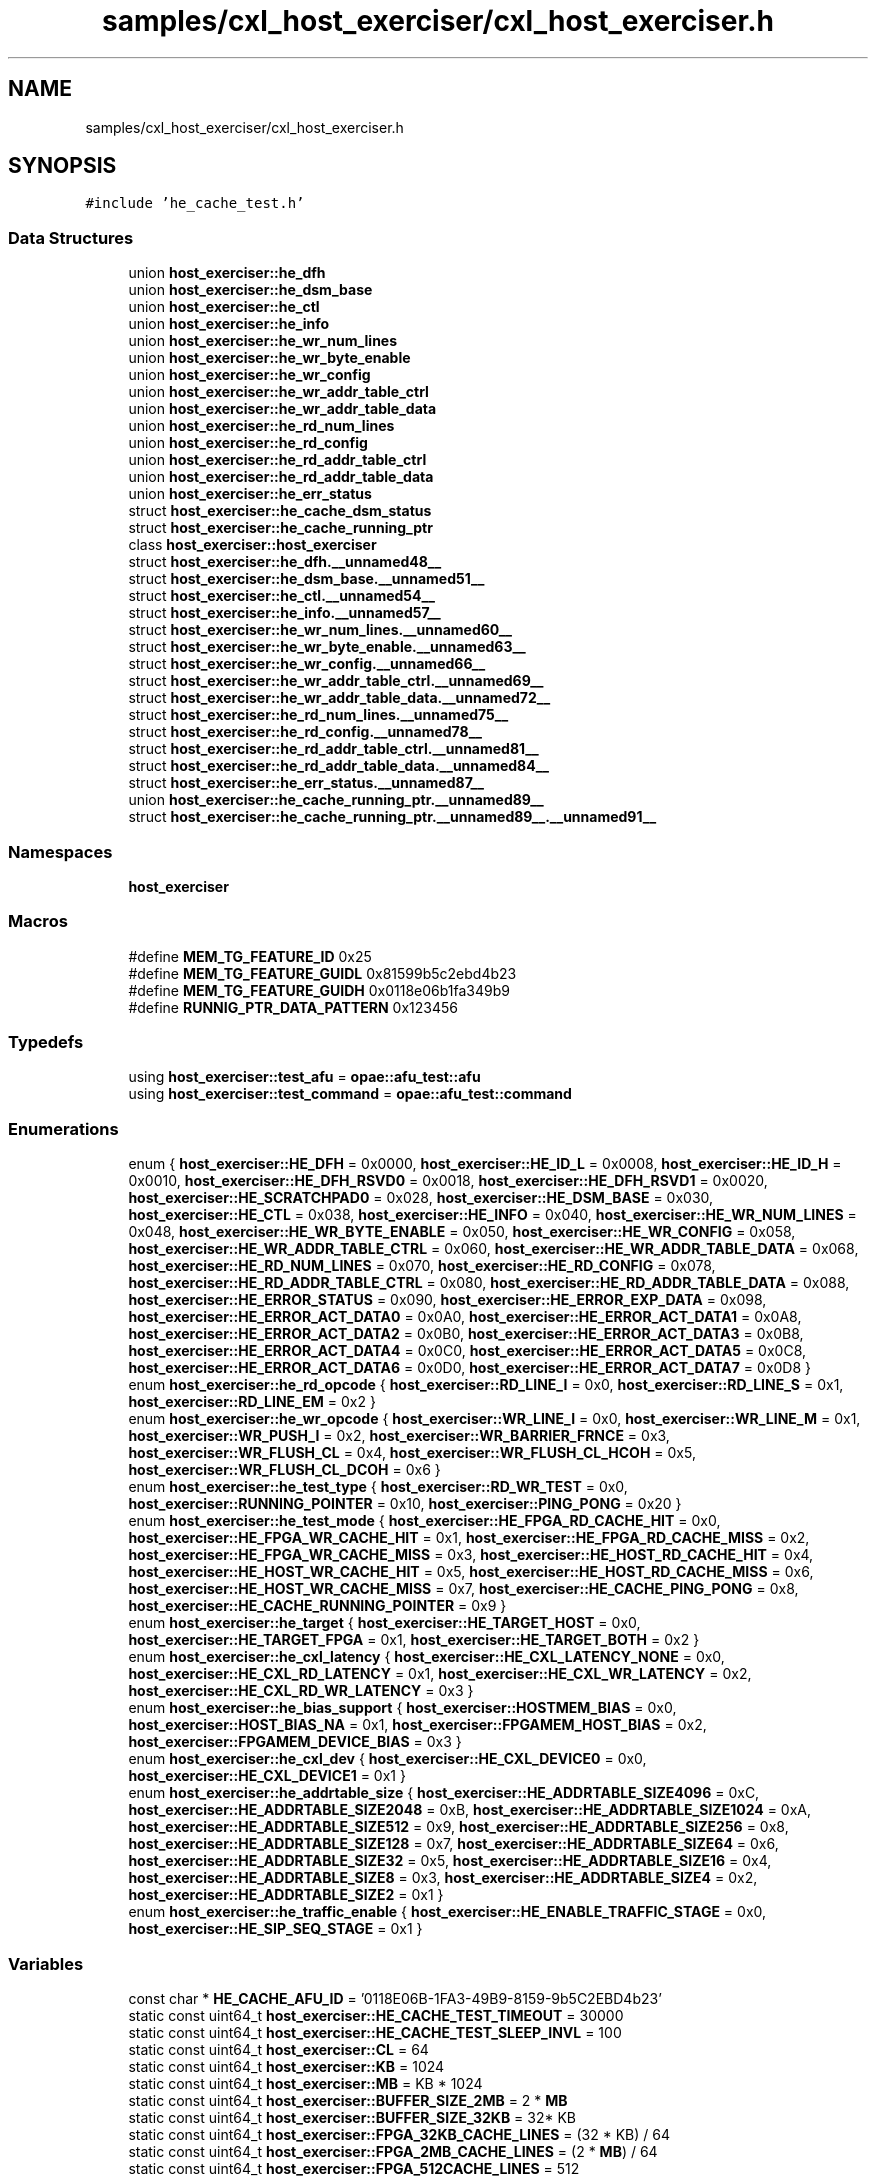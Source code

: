 .TH "samples/cxl_host_exerciser/cxl_host_exerciser.h" 3 "Fri Feb 23 2024" "Version -.." "OPAE C API" \" -*- nroff -*-
.ad l
.nh
.SH NAME
samples/cxl_host_exerciser/cxl_host_exerciser.h
.SH SYNOPSIS
.br
.PP
\fC#include 'he_cache_test\&.h'\fP
.br

.SS "Data Structures"

.in +1c
.ti -1c
.RI "union \fBhost_exerciser::he_dfh\fP"
.br
.ti -1c
.RI "union \fBhost_exerciser::he_dsm_base\fP"
.br
.ti -1c
.RI "union \fBhost_exerciser::he_ctl\fP"
.br
.ti -1c
.RI "union \fBhost_exerciser::he_info\fP"
.br
.ti -1c
.RI "union \fBhost_exerciser::he_wr_num_lines\fP"
.br
.ti -1c
.RI "union \fBhost_exerciser::he_wr_byte_enable\fP"
.br
.ti -1c
.RI "union \fBhost_exerciser::he_wr_config\fP"
.br
.ti -1c
.RI "union \fBhost_exerciser::he_wr_addr_table_ctrl\fP"
.br
.ti -1c
.RI "union \fBhost_exerciser::he_wr_addr_table_data\fP"
.br
.ti -1c
.RI "union \fBhost_exerciser::he_rd_num_lines\fP"
.br
.ti -1c
.RI "union \fBhost_exerciser::he_rd_config\fP"
.br
.ti -1c
.RI "union \fBhost_exerciser::he_rd_addr_table_ctrl\fP"
.br
.ti -1c
.RI "union \fBhost_exerciser::he_rd_addr_table_data\fP"
.br
.ti -1c
.RI "union \fBhost_exerciser::he_err_status\fP"
.br
.ti -1c
.RI "struct \fBhost_exerciser::he_cache_dsm_status\fP"
.br
.ti -1c
.RI "struct \fBhost_exerciser::he_cache_running_ptr\fP"
.br
.ti -1c
.RI "class \fBhost_exerciser::host_exerciser\fP"
.br
.ti -1c
.RI "struct \fBhost_exerciser::he_dfh\&.__unnamed48__\fP"
.br
.ti -1c
.RI "struct \fBhost_exerciser::he_dsm_base\&.__unnamed51__\fP"
.br
.ti -1c
.RI "struct \fBhost_exerciser::he_ctl\&.__unnamed54__\fP"
.br
.ti -1c
.RI "struct \fBhost_exerciser::he_info\&.__unnamed57__\fP"
.br
.ti -1c
.RI "struct \fBhost_exerciser::he_wr_num_lines\&.__unnamed60__\fP"
.br
.ti -1c
.RI "struct \fBhost_exerciser::he_wr_byte_enable\&.__unnamed63__\fP"
.br
.ti -1c
.RI "struct \fBhost_exerciser::he_wr_config\&.__unnamed66__\fP"
.br
.ti -1c
.RI "struct \fBhost_exerciser::he_wr_addr_table_ctrl\&.__unnamed69__\fP"
.br
.ti -1c
.RI "struct \fBhost_exerciser::he_wr_addr_table_data\&.__unnamed72__\fP"
.br
.ti -1c
.RI "struct \fBhost_exerciser::he_rd_num_lines\&.__unnamed75__\fP"
.br
.ti -1c
.RI "struct \fBhost_exerciser::he_rd_config\&.__unnamed78__\fP"
.br
.ti -1c
.RI "struct \fBhost_exerciser::he_rd_addr_table_ctrl\&.__unnamed81__\fP"
.br
.ti -1c
.RI "struct \fBhost_exerciser::he_rd_addr_table_data\&.__unnamed84__\fP"
.br
.ti -1c
.RI "struct \fBhost_exerciser::he_err_status\&.__unnamed87__\fP"
.br
.ti -1c
.RI "union \fBhost_exerciser::he_cache_running_ptr\&.__unnamed89__\fP"
.br
.ti -1c
.RI "struct \fBhost_exerciser::he_cache_running_ptr\&.__unnamed89__\&.__unnamed91__\fP"
.br
.in -1c
.SS "Namespaces"

.in +1c
.ti -1c
.RI " \fBhost_exerciser\fP"
.br
.in -1c
.SS "Macros"

.in +1c
.ti -1c
.RI "#define \fBMEM_TG_FEATURE_ID\fP   0x25"
.br
.ti -1c
.RI "#define \fBMEM_TG_FEATURE_GUIDL\fP   0x81599b5c2ebd4b23"
.br
.ti -1c
.RI "#define \fBMEM_TG_FEATURE_GUIDH\fP   0x0118e06b1fa349b9"
.br
.ti -1c
.RI "#define \fBRUNNIG_PTR_DATA_PATTERN\fP   0x123456"
.br
.in -1c
.SS "Typedefs"

.in +1c
.ti -1c
.RI "using \fBhost_exerciser::test_afu\fP = \fBopae::afu_test::afu\fP"
.br
.ti -1c
.RI "using \fBhost_exerciser::test_command\fP = \fBopae::afu_test::command\fP"
.br
.in -1c
.SS "Enumerations"

.in +1c
.ti -1c
.RI "enum { \fBhost_exerciser::HE_DFH\fP = 0x0000, \fBhost_exerciser::HE_ID_L\fP = 0x0008, \fBhost_exerciser::HE_ID_H\fP = 0x0010, \fBhost_exerciser::HE_DFH_RSVD0\fP = 0x0018, \fBhost_exerciser::HE_DFH_RSVD1\fP = 0x0020, \fBhost_exerciser::HE_SCRATCHPAD0\fP = 0x028, \fBhost_exerciser::HE_DSM_BASE\fP = 0x030, \fBhost_exerciser::HE_CTL\fP = 0x038, \fBhost_exerciser::HE_INFO\fP = 0x040, \fBhost_exerciser::HE_WR_NUM_LINES\fP = 0x048, \fBhost_exerciser::HE_WR_BYTE_ENABLE\fP = 0x050, \fBhost_exerciser::HE_WR_CONFIG\fP = 0x058, \fBhost_exerciser::HE_WR_ADDR_TABLE_CTRL\fP = 0x060, \fBhost_exerciser::HE_WR_ADDR_TABLE_DATA\fP = 0x068, \fBhost_exerciser::HE_RD_NUM_LINES\fP = 0x070, \fBhost_exerciser::HE_RD_CONFIG\fP = 0x078, \fBhost_exerciser::HE_RD_ADDR_TABLE_CTRL\fP = 0x080, \fBhost_exerciser::HE_RD_ADDR_TABLE_DATA\fP = 0x088, \fBhost_exerciser::HE_ERROR_STATUS\fP = 0x090, \fBhost_exerciser::HE_ERROR_EXP_DATA\fP = 0x098, \fBhost_exerciser::HE_ERROR_ACT_DATA0\fP = 0x0A0, \fBhost_exerciser::HE_ERROR_ACT_DATA1\fP = 0x0A8, \fBhost_exerciser::HE_ERROR_ACT_DATA2\fP = 0x0B0, \fBhost_exerciser::HE_ERROR_ACT_DATA3\fP = 0x0B8, \fBhost_exerciser::HE_ERROR_ACT_DATA4\fP = 0x0C0, \fBhost_exerciser::HE_ERROR_ACT_DATA5\fP = 0x0C8, \fBhost_exerciser::HE_ERROR_ACT_DATA6\fP = 0x0D0, \fBhost_exerciser::HE_ERROR_ACT_DATA7\fP = 0x0D8 }"
.br
.ti -1c
.RI "enum \fBhost_exerciser::he_rd_opcode\fP { \fBhost_exerciser::RD_LINE_I\fP = 0x0, \fBhost_exerciser::RD_LINE_S\fP = 0x1, \fBhost_exerciser::RD_LINE_EM\fP = 0x2 }"
.br
.ti -1c
.RI "enum \fBhost_exerciser::he_wr_opcode\fP { \fBhost_exerciser::WR_LINE_I\fP = 0x0, \fBhost_exerciser::WR_LINE_M\fP = 0x1, \fBhost_exerciser::WR_PUSH_I\fP = 0x2, \fBhost_exerciser::WR_BARRIER_FRNCE\fP = 0x3, \fBhost_exerciser::WR_FLUSH_CL\fP = 0x4, \fBhost_exerciser::WR_FLUSH_CL_HCOH\fP = 0x5, \fBhost_exerciser::WR_FLUSH_CL_DCOH\fP = 0x6 }"
.br
.ti -1c
.RI "enum \fBhost_exerciser::he_test_type\fP { \fBhost_exerciser::RD_WR_TEST\fP = 0x0, \fBhost_exerciser::RUNNING_POINTER\fP = 0x10, \fBhost_exerciser::PING_PONG\fP = 0x20 }"
.br
.ti -1c
.RI "enum \fBhost_exerciser::he_test_mode\fP { \fBhost_exerciser::HE_FPGA_RD_CACHE_HIT\fP = 0x0, \fBhost_exerciser::HE_FPGA_WR_CACHE_HIT\fP = 0x1, \fBhost_exerciser::HE_FPGA_RD_CACHE_MISS\fP = 0x2, \fBhost_exerciser::HE_FPGA_WR_CACHE_MISS\fP = 0x3, \fBhost_exerciser::HE_HOST_RD_CACHE_HIT\fP = 0x4, \fBhost_exerciser::HE_HOST_WR_CACHE_HIT\fP = 0x5, \fBhost_exerciser::HE_HOST_RD_CACHE_MISS\fP = 0x6, \fBhost_exerciser::HE_HOST_WR_CACHE_MISS\fP = 0x7, \fBhost_exerciser::HE_CACHE_PING_PONG\fP = 0x8, \fBhost_exerciser::HE_CACHE_RUNNING_POINTER\fP = 0x9 }"
.br
.ti -1c
.RI "enum \fBhost_exerciser::he_target\fP { \fBhost_exerciser::HE_TARGET_HOST\fP = 0x0, \fBhost_exerciser::HE_TARGET_FPGA\fP = 0x1, \fBhost_exerciser::HE_TARGET_BOTH\fP = 0x2 }"
.br
.ti -1c
.RI "enum \fBhost_exerciser::he_cxl_latency\fP { \fBhost_exerciser::HE_CXL_LATENCY_NONE\fP = 0x0, \fBhost_exerciser::HE_CXL_RD_LATENCY\fP = 0x1, \fBhost_exerciser::HE_CXL_WR_LATENCY\fP = 0x2, \fBhost_exerciser::HE_CXL_RD_WR_LATENCY\fP = 0x3 }"
.br
.ti -1c
.RI "enum \fBhost_exerciser::he_bias_support\fP { \fBhost_exerciser::HOSTMEM_BIAS\fP = 0x0, \fBhost_exerciser::HOST_BIAS_NA\fP = 0x1, \fBhost_exerciser::FPGAMEM_HOST_BIAS\fP = 0x2, \fBhost_exerciser::FPGAMEM_DEVICE_BIAS\fP = 0x3 }"
.br
.ti -1c
.RI "enum \fBhost_exerciser::he_cxl_dev\fP { \fBhost_exerciser::HE_CXL_DEVICE0\fP = 0x0, \fBhost_exerciser::HE_CXL_DEVICE1\fP = 0x1 }"
.br
.ti -1c
.RI "enum \fBhost_exerciser::he_addrtable_size\fP { \fBhost_exerciser::HE_ADDRTABLE_SIZE4096\fP = 0xC, \fBhost_exerciser::HE_ADDRTABLE_SIZE2048\fP = 0xB, \fBhost_exerciser::HE_ADDRTABLE_SIZE1024\fP = 0xA, \fBhost_exerciser::HE_ADDRTABLE_SIZE512\fP = 0x9, \fBhost_exerciser::HE_ADDRTABLE_SIZE256\fP = 0x8, \fBhost_exerciser::HE_ADDRTABLE_SIZE128\fP = 0x7, \fBhost_exerciser::HE_ADDRTABLE_SIZE64\fP = 0x6, \fBhost_exerciser::HE_ADDRTABLE_SIZE32\fP = 0x5, \fBhost_exerciser::HE_ADDRTABLE_SIZE16\fP = 0x4, \fBhost_exerciser::HE_ADDRTABLE_SIZE8\fP = 0x3, \fBhost_exerciser::HE_ADDRTABLE_SIZE4\fP = 0x2, \fBhost_exerciser::HE_ADDRTABLE_SIZE2\fP = 0x1 }"
.br
.ti -1c
.RI "enum \fBhost_exerciser::he_traffic_enable\fP { \fBhost_exerciser::HE_ENABLE_TRAFFIC_STAGE\fP = 0x0, \fBhost_exerciser::HE_SIP_SEQ_STAGE\fP = 0x1 }"
.br
.in -1c
.SS "Variables"

.in +1c
.ti -1c
.RI "const char * \fBHE_CACHE_AFU_ID\fP = '0118E06B\-1FA3\-49B9\-8159\-9b5C2EBD4b23'"
.br
.ti -1c
.RI "static const uint64_t \fBhost_exerciser::HE_CACHE_TEST_TIMEOUT\fP = 30000"
.br
.ti -1c
.RI "static const uint64_t \fBhost_exerciser::HE_CACHE_TEST_SLEEP_INVL\fP = 100"
.br
.ti -1c
.RI "static const uint64_t \fBhost_exerciser::CL\fP = 64"
.br
.ti -1c
.RI "static const uint64_t \fBhost_exerciser::KB\fP = 1024"
.br
.ti -1c
.RI "static const uint64_t \fBhost_exerciser::MB\fP = KB * 1024"
.br
.ti -1c
.RI "static const uint64_t \fBhost_exerciser::BUFFER_SIZE_2MB\fP = 2 * \fBMB\fP"
.br
.ti -1c
.RI "static const uint64_t \fBhost_exerciser::BUFFER_SIZE_32KB\fP = 32* KB"
.br
.ti -1c
.RI "static const uint64_t \fBhost_exerciser::FPGA_32KB_CACHE_LINES\fP = (32 * KB) / 64"
.br
.ti -1c
.RI "static const uint64_t \fBhost_exerciser::FPGA_2MB_CACHE_LINES\fP = (2 * \fBMB\fP) / 64"
.br
.ti -1c
.RI "static const uint64_t \fBhost_exerciser::FPGA_512CACHE_LINES\fP = 512"
.br
.ti -1c
.RI "static const double \fBhost_exerciser::LATENCY_FACTOR\fP = 2\&.5"
.br
.ti -1c
.RI "const std::map< std::string, uint32_t > \fBhost_exerciser::he_test_modes\fP"
.br
.ti -1c
.RI "const std::map< std::string, uint32_t > \fBhost_exerciser::he_targets\fP"
.br
.ti -1c
.RI "const std::map< std::string, uint32_t > \fBhost_exerciser::he_bias\fP"
.br
.ti -1c
.RI "const std::map< std::string, uint32_t > \fBhost_exerciser::he_cxl_device\fP"
.br
.ti -1c
.RI "const std::map< std::string, uint32_t > \fBhost_exerciser::traffic_enable\fP"
.br
.ti -1c
.RI "std::map< uint32_t, uint32_t > \fBhost_exerciser::addrtable_size\fP"
.br
.in -1c
.SH "Data Structure Documentation"
.PP 
.SH "struct host_exerciser::he_cache_dsm_status"
.PP 
Definition at line 284 of file cxl_host_exerciser\&.h\&.
.PP
\fBData Fields:\fP
.RS 4
uint32_t \fItest_completed: 1\fP 
.br
.PP
uint32_t \fIdsm_number: 15\fP 
.br
.PP
uint32_t \fIres1: 16\fP 
.br
.PP
uint32_t \fIerr_vector: 32\fP 
.br
.PP
uint64_t \fInum_ticks: 64\fP 
.br
.PP
uint32_t \fInum_reads: 32\fP 
.br
.PP
uint32_t \fInum_writes: 32\fP 
.br
.PP
uint32_t \fIpenalty_start: 32\fP 
.br
.PP
uint32_t \fIpenalty_end: 32\fP 
.br
.PP
uint32_t \fIactual_data: 32\fP 
.br
.PP
uint32_t \fIexpected_data: 32\fP 
.br
.PP
uint32_t \fIres5[2]\fP 
.br
.PP
.RE
.PP
.SH "struct host_exerciser::he_cache_running_ptr"
.PP 
Definition at line 415 of file cxl_host_exerciser\&.h\&.
.PP
\fBData Fields:\fP
.RS 4
uint64_t \fIphy_next_ptr\fP 
.br
.PP
uint64_t \fIdata\fP 
.br
.PP
\fBhe_cache_running_ptr\fP * \fIvirt_next_ptr\fP 
.br
.PP
uint64_t \fIrsvd[4]\fP 
.br
.PP
union \fBhe_cache_running_ptr\fP \fI__unnamed__\fP 
.br
.PP
.RE
.PP
.SH "struct host_exerciser::he_dfh\&.__unnamed48__"
.PP 
Definition at line 113 of file cxl_host_exerciser\&.h\&.
.PP
\fBData Fields:\fP
.RS 4
uint64_t \fICcipVersionNumber: 12\fP 
.br
.PP
uint64_t \fIAfuMajVersion: 4\fP 
.br
.PP
uint64_t \fINextDfhOffset: 24\fP 
.br
.PP
uint64_t \fIEOL: 1\fP 
.br
.PP
uint64_t \fIReserved: 19\fP 
.br
.PP
uint64_t \fIFeatureType: 4\fP 
.br
.PP
.RE
.PP
.SH "struct host_exerciser::he_dsm_base\&.__unnamed51__"
.PP 
Definition at line 127 of file cxl_host_exerciser\&.h\&.
.PP
\fBData Fields:\fP
.RS 4
uint64_t \fIDsmBase: 64\fP 
.br
.PP
.RE
.PP
.SH "struct host_exerciser::he_ctl\&.__unnamed54__"
.PP 
Definition at line 136 of file cxl_host_exerciser\&.h\&.
.PP
\fBData Fields:\fP
.RS 4
uint64_t \fIResetL: 1\fP 
.br
.PP
uint64_t \fIStart: 1\fP 
.br
.PP
uint64_t \fIForcedTestCmpl: 1\fP 
.br
.PP
uint64_t \fIbias_support: 2\fP 
.br
.PP
uint64_t \fIReserved: 3\fP 
.br
.PP
uint64_t \fItest_type: 8\fP 
.br
.PP
uint64_t \fIReserved1:48\fP 
.br
.PP
.RE
.PP
.SH "struct host_exerciser::he_info\&.__unnamed57__"
.PP 
Definition at line 151 of file cxl_host_exerciser\&.h\&.
.PP
\fBData Fields:\fP
.RS 4
uint64_t \fIwrite_addr_table_size: 4\fP 
.br
.PP
uint64_t \fIread_addr_table_size: 4\fP 
.br
.PP
uint64_t \fIReserved: 56\fP 
.br
.PP
.RE
.PP
.SH "struct host_exerciser::he_wr_num_lines\&.__unnamed60__"
.PP 
Definition at line 162 of file cxl_host_exerciser\&.h\&.
.PP
\fBData Fields:\fP
.RS 4
uint64_t \fIwrite_num_lines: 16\fP 
.br
.PP
uint64_t \fIreserved: 48\fP 
.br
.PP
.RE
.PP
.SH "struct host_exerciser::he_wr_byte_enable\&.__unnamed63__"
.PP 
Definition at line 172 of file cxl_host_exerciser\&.h\&.
.PP
\fBData Fields:\fP
.RS 4
uint64_t \fIwrite_byte_enable: 64\fP 
.br
.PP
.RE
.PP
.SH "struct host_exerciser::he_wr_config\&.__unnamed66__"
.PP 
Definition at line 181 of file cxl_host_exerciser\&.h\&.
.PP
\fBData Fields:\fP
.RS 4
uint64_t \fIwrite_traffic_enable: 1\fP 
.br
.PP
uint64_t \fIcontinuous_mode_enable: 1\fP 
.br
.PP
uint64_t \fIbarrier: 1\fP 
.br
.PP
uint64_t \fIpreread_sync_enable: 1\fP 
.br
.PP
uint64_t \fIpostread_sync_enable: 1\fP 
.br
.PP
uint64_t \fIdata_pattern: 2\fP 
.br
.PP
uint64_t \fIcl_evict_enable: 1\fP 
.br
.PP
uint64_t \fIopcode: 4\fP 
.br
.PP
uint64_t \fIline_repeat_count: 8\fP 
.br
.PP
uint64_t \fIrsvd_31_20: 12\fP 
.br
.PP
uint64_t \fIrepeat_write_fsm: 16\fP 
.br
.PP
uint64_t \fIdisable_waitfor_completion: 1\fP 
.br
.PP
uint64_t \fIrsvd_63_48: 15\fP 
.br
.PP
.RE
.PP
.SH "struct host_exerciser::he_wr_addr_table_ctrl\&.__unnamed69__"
.PP 
Definition at line 202 of file cxl_host_exerciser\&.h\&.
.PP
\fBData Fields:\fP
.RS 4
uint64_t \fIenable_address_table: 1\fP 
.br
.PP
uint64_t \fIenable_address_stride: 1\fP 
.br
.PP
uint64_t \fIstride: 2\fP 
.br
.PP
uint64_t \fIreserved: 60\fP 
.br
.PP
.RE
.PP
.SH "struct host_exerciser::he_wr_addr_table_data\&.__unnamed72__"
.PP 
Definition at line 214 of file cxl_host_exerciser\&.h\&.
.PP
\fBData Fields:\fP
.RS 4
uint64_t \fIaddress_table_value: 64\fP 
.br
.PP
.RE
.PP
.SH "struct host_exerciser::he_rd_num_lines\&.__unnamed75__"
.PP 
Definition at line 223 of file cxl_host_exerciser\&.h\&.
.PP
\fBData Fields:\fP
.RS 4
uint64_t \fIread_num_lines: 16\fP 
.br
.PP
uint64_t \fIreserved: 16\fP 
.br
.PP
uint64_t \fImax_count: 32\fP 
.br
.PP
.RE
.PP
.SH "struct host_exerciser::he_rd_config\&.__unnamed78__"
.PP 
Definition at line 234 of file cxl_host_exerciser\&.h\&.
.PP
\fBData Fields:\fP
.RS 4
uint64_t \fIread_traffic_enable: 1\fP 
.br
.PP
uint64_t \fIcontinuous_mode_enable: 1\fP 
.br
.PP
uint64_t \fIwaitfor_completion: 1\fP 
.br
.PP
uint64_t \fIprewrite_sync_enable: 1\fP 
.br
.PP
uint64_t \fIpostwrite_sync_enable: 1\fP 
.br
.PP
uint64_t \fIdata_pattern: 2\fP 
.br
.PP
uint64_t \fIdata_check_enable: 1\fP 
.br
.PP
uint64_t \fIopcode: 4\fP 
.br
.PP
uint64_t \fIline_repeat_count: 8\fP 
.br
.PP
uint64_t \fIrsvd_31_20: 12\fP 
.br
.PP
uint64_t \fIrepeat_read_fsm: 16\fP 
.br
.PP
uint64_t \fIrsvd_63_40: 16\fP 
.br
.PP
.RE
.PP
.SH "struct host_exerciser::he_rd_addr_table_ctrl\&.__unnamed81__"
.PP 
Definition at line 254 of file cxl_host_exerciser\&.h\&.
.PP
\fBData Fields:\fP
.RS 4
uint64_t \fIenable_address_table: 1\fP 
.br
.PP
uint64_t \fIenable_address_stride: 1\fP 
.br
.PP
uint64_t \fIstride: 2\fP 
.br
.PP
uint64_t \fIreserved: 60\fP 
.br
.PP
.RE
.PP
.SH "struct host_exerciser::he_rd_addr_table_data\&.__unnamed84__"
.PP 
Definition at line 266 of file cxl_host_exerciser\&.h\&.
.PP
\fBData Fields:\fP
.RS 4
uint64_t \fIaddress_table_value: 64\fP 
.br
.PP
.RE
.PP
.SH "struct host_exerciser::he_err_status\&.__unnamed87__"
.PP 
Definition at line 275 of file cxl_host_exerciser\&.h\&.
.PP
\fBData Fields:\fP
.RS 4
uint64_t \fIdata_error: 1\fP 
.br
.PP
uint64_t \fIrsvd1: 15\fP 
.br
.PP
uint64_t \fIerr_index: 16\fP 
.br
.PP
uint64_t \fIrsvd2: 32\fP 
.br
.PP
.RE
.PP
.SH "union host_exerciser::he_cache_running_ptr\&.__unnamed89__"
.PP 
Definition at line 420 of file cxl_host_exerciser\&.h\&.
.PP
\fBData Fields:\fP
.RS 4
uint64_t \fImode\fP 
.br
.PP
\fB__unnamed89__\fP \fI__unnamed__\fP 
.br
.PP
.RE
.PP
.SH "struct host_exerciser::he_cache_running_ptr\&.__unnamed89__\&.__unnamed91__"
.PP 
Definition at line 422 of file cxl_host_exerciser\&.h\&.
.PP
\fBData Fields:\fP
.RS 4
uint64_t \fIrsvd_0_62: 62\fP 
.br
.PP
uint64_t \fIbiasmode:2\fP 
.br
.PP
.RE
.PP
.SH "Macro Definition Documentation"
.PP 
.SS "#define MEM_TG_FEATURE_ID   0x25"

.PP
Definition at line 30 of file cxl_host_exerciser\&.h\&.
.SS "#define MEM_TG_FEATURE_GUIDL   0x81599b5c2ebd4b23"

.PP
Definition at line 31 of file cxl_host_exerciser\&.h\&.
.SS "#define MEM_TG_FEATURE_GUIDH   0x0118e06b1fa349b9"

.PP
Definition at line 32 of file cxl_host_exerciser\&.h\&.
.SS "#define RUNNIG_PTR_DATA_PATTERN   0x123456"

.PP
Definition at line 35 of file cxl_host_exerciser\&.h\&.
.SH "Variable Documentation"
.PP 
.SS "const char* HE_CACHE_AFU_ID = '0118E06B\-1FA3\-49B9\-8159\-9b5C2EBD4b23'"

.PP
Definition at line 33 of file cxl_host_exerciser\&.h\&.
.SH "Author"
.PP 
Generated automatically by Doxygen for OPAE C API from the source code\&.
